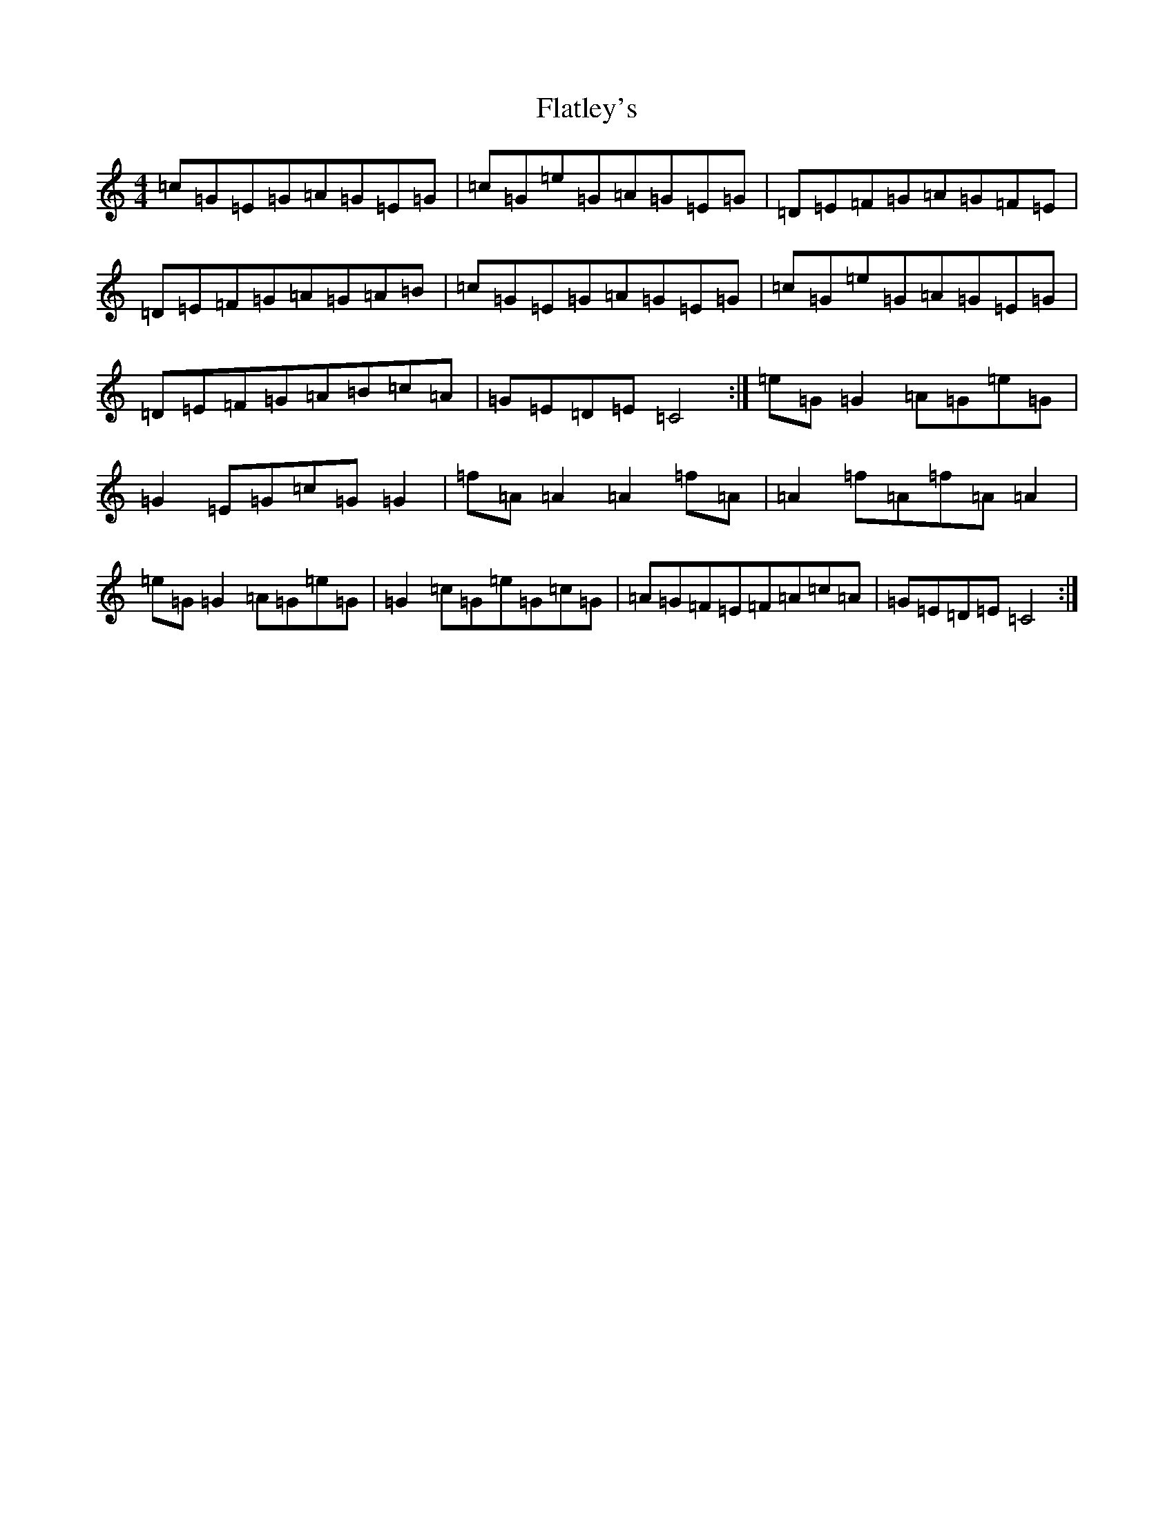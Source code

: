 X: 6925
T: Flatley's
S: https://thesession.org/tunes/3605#setting3605
R: reel
M:4/4
L:1/8
K: C Major
=c=G=E=G=A=G=E=G|=c=G=e=G=A=G=E=G|=D=E=F=G=A=G=F=E|=D=E=F=G=A=G=A=B|=c=G=E=G=A=G=E=G|=c=G=e=G=A=G=E=G|=D=E=F=G=A=B=c=A|=G=E=D=E=C4:|=e=G=G2=A=G=e=G|=G2=E=G=c=G=G2|=f=A=A2=A2=f=A|=A2=f=A=f=A=A2|=e=G=G2=A=G=e=G|=G2=c=G=e=G=c=G|=A=G=F=E=F=A=c=A|=G=E=D=E=C4:|